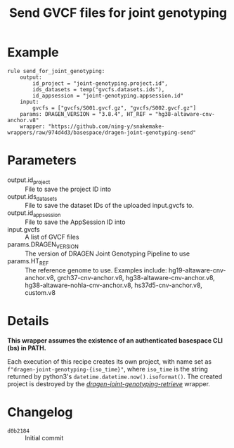 #+TITLE: Send GVCF files for joint genotyping

* Example

#+begin_src
rule send_for_joint_genotyping:
    output:
        id_project = "joint-genotyping.project.id",
        ids_datasets = temp("gvcfs.datasets.ids"),
        id_appsession = "joint-genotyping.appsession.id"
    input:
        gvcfs = ["gvcfs/S001.gvcf.gz", "gvcfs/S002.gvcf.gz"]
    params: DRAGEN_VERSION = "3.8.4", HT_REF = "hg38-altaware-cnv-anchor.v8"
    wrapper: "https://github.com/ning-y/snakemake-wrappers/raw/974d4d3/basespace/dragen-joint-genotyping-send"
#+end_src

* Parameters

- output.id_project ::
  File to save the project ID into
- output.ids_datasets ::
  File to save the dataset IDs of the uploaded input.gvcfs to.
- output.id_appsession ::
  File to save the AppSession ID into
- input.gvcfs ::
  A list of GVCF files
- params.DRAGEN_VERSION ::
  The version of DRAGEN Joint Genotyping Pipeline to use
- params.HT_REF ::
  The reference genome to use.
  Examples include: hg19-altaware-cnv-anchor.v8, grch37-cnv-anchor.v8, hg38-altaware-cnv-anchor.v8, hg38-altaware-nohla-cnv-anchor.v8, hs37d5-cnv-anchor.v8, custom.v8

* Details

*This wrapper assumes the existence of an authenticated basespace CLI (bs) in PATH.*

Each execution of this recipe creates its own project, with name set as ~f"dragen-joint-genotyping-{iso_time}"~, where ~iso_time~ is the string returned by python3's ~datetime.datetime.now().isoformat()~.
The created project is destroyed by the /[[../dragen-joint-joint-genotyping-retrieve][dragen-joint-genotyping-retrieve]]/ wrapper.

* Changelog

- ~d0b2184~ :: Initial commit
